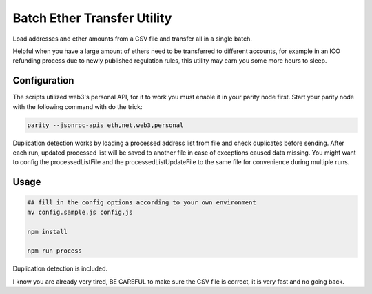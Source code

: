 Batch Ether Transfer Utility
============================

Load addresses and ether amounts from a CSV file and transfer all in a single batch.

Helpful when you have a large amount of ethers need to be transferred to different accounts,
for example in an ICO refunding process due to newly published regulation rules, this utility
may earn you some more hours to sleep.

Configuration
-------------

The scripts utilized web3's personal API, for it to work you must enable it in your parity node first.
Start your parity node with the following command with do the trick:

.. code:: bash

    parity --jsonrpc-apis eth,net,web3,personal


Duplication detection works by loading a processed address list from file and check duplicates
before sending. After each run, updated processed list will be saved to another file in case
of exceptions caused data missing. You might want to config the processedListFile and the
processedListUpdateFile to the same file for convenience during multiple runs.

Usage
-----

.. code:: bash

    ## fill in the config options according to your own environment
    mv config.sample.js config.js

    npm install

    npm run process


Duplication detection is included.

I know you are already very tired, BE CAREFUL to make sure the CSV file is correct, it is very fast and no going back.

